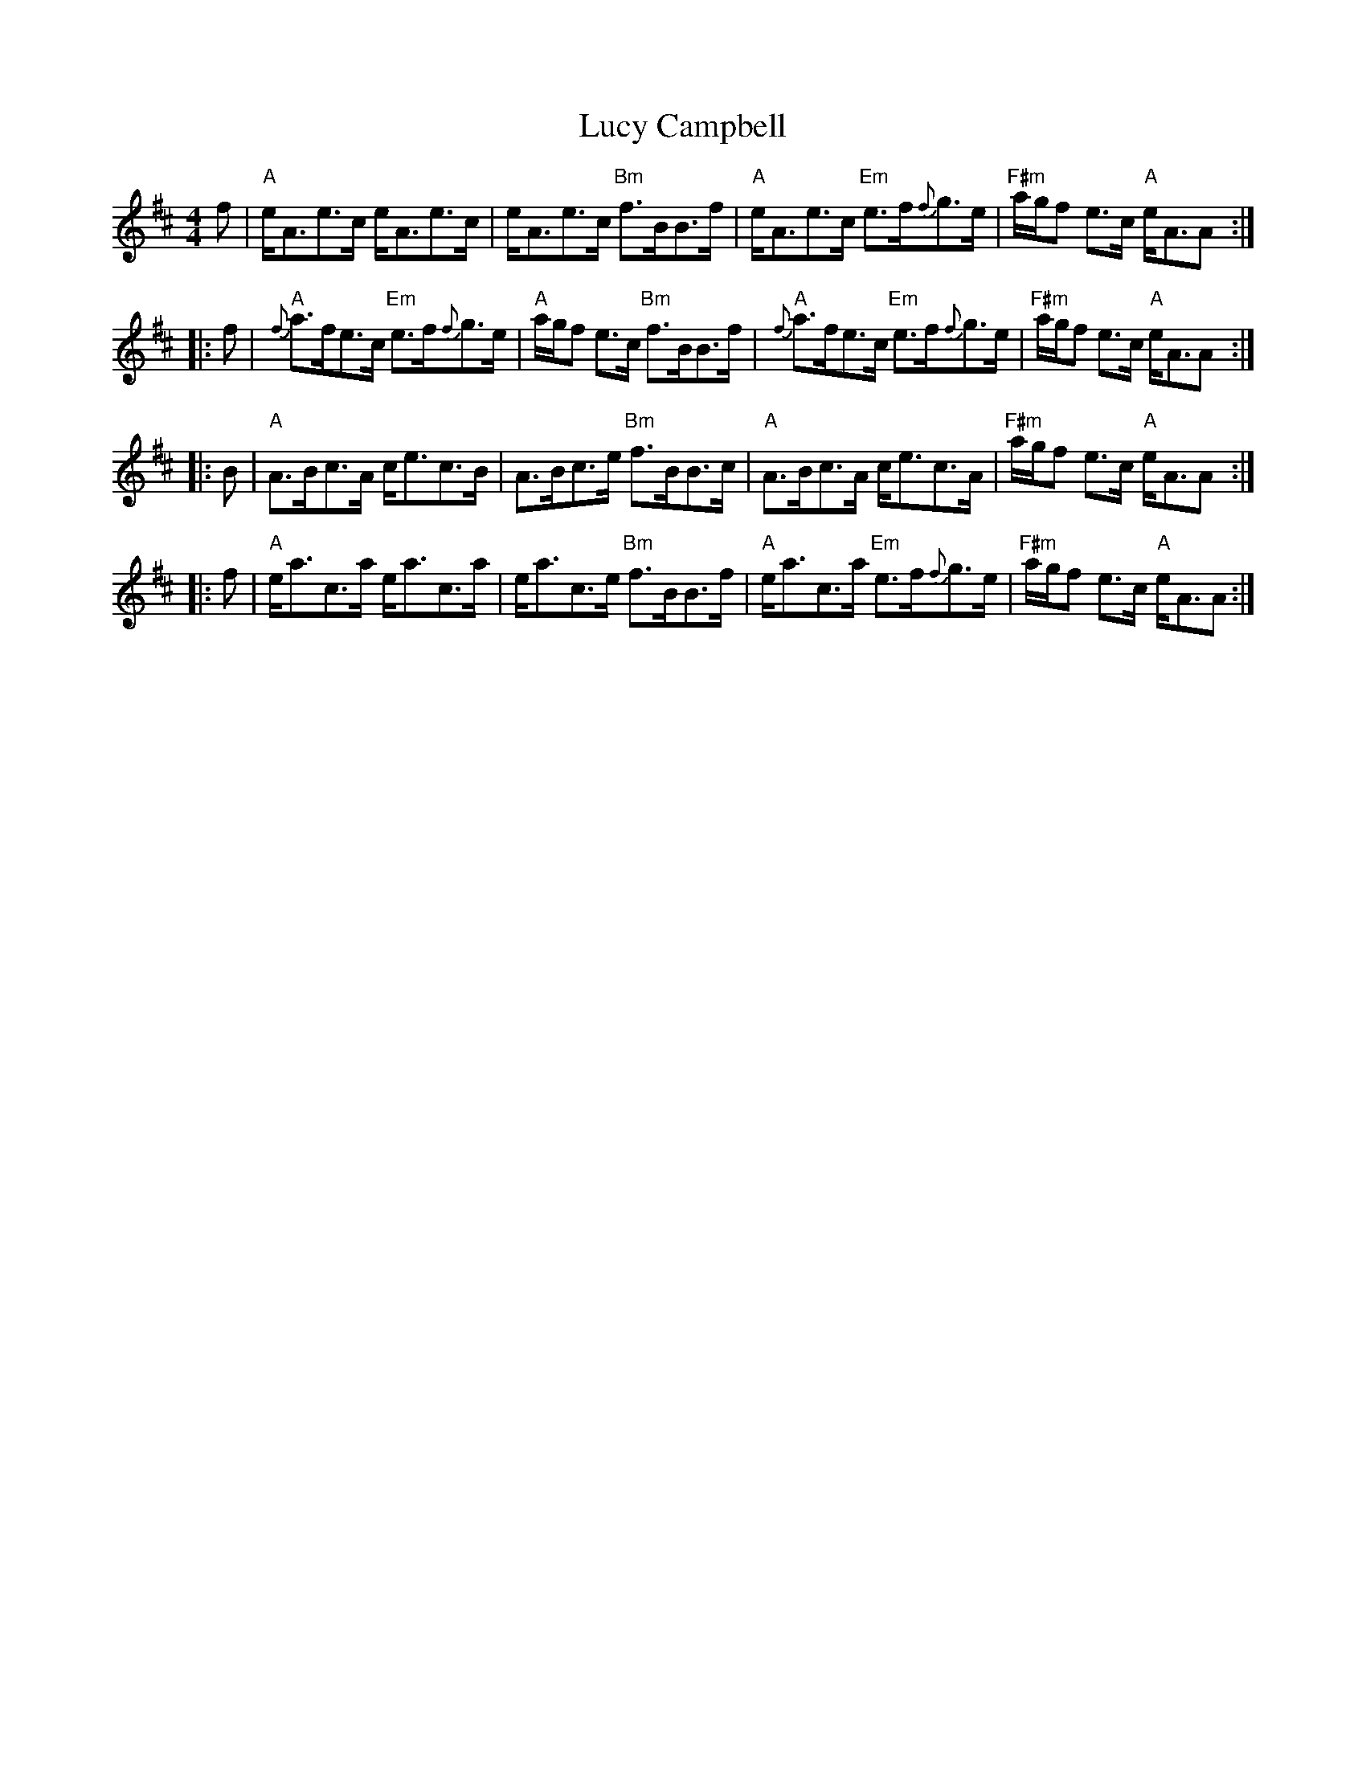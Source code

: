 X: 24478
T: Lucy Campbell
R: strathspey
M: 4/4
K: Amixolydian
f|"A"e<Ae>c e<Ae>c|e<Ae>c "Bm"f>BB>f|"A"e<Ae>c "Em"e>f{f}g>e|"F#m"a/g/f e>c "A"e<AA:|
|:f|"A"{f}a>fe>c "Em"e>f{f}g>e|"A"a/g/f e>c "Bm"f>BB>f|"A"{f}a>fe>c "Em"e>f{f}g>e|"F#m"a/g/f e>c "A"e<AA:|
|:B|"A"A>Bc>A c<ec>B|A>Bc>e "Bm"f>BB>c|"A"A>Bc>A c<ec>A|"F#m"a/g/f e>c "A"e<AA:|
|:f|"A"e<ac>a e<ac>a|e<ac>e "Bm"f>BB>f|"A"e<ac>a "Em"e>f{f}g>e|"F#m"a/g/f e>c "A"e<AA:|

